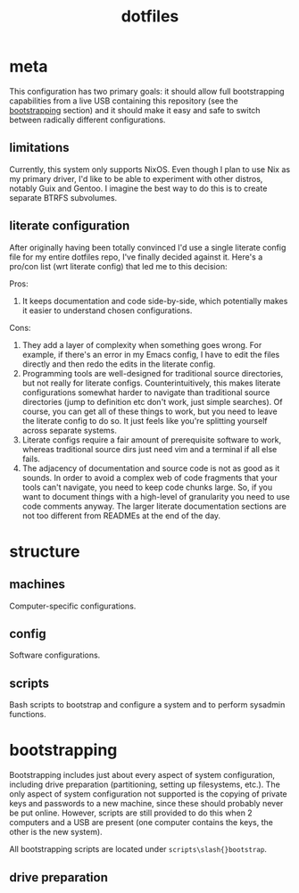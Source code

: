 #+title: dotfiles

* meta
This configuration has two primary goals: it should allow full
bootstrapping capabilities from a live USB containing this repository
(see the [[id:c2f11003-b5e9-48af-aa96-6fdf8a09eb32][bootstrapping]] section) and it should make it easy and safe to
switch between radically different configurations.

** limitations
Currently, this system only supports NixOS. Even though I plan to use
Nix as my primary driver, I'd like to be able to experiment with other
distros, notably Guix and Gentoo. I imagine the best way to do this is
to create separate BTRFS subvolumes.

** literate configuration
After originally having been totally convinced I'd use a single
literate config file for my entire dotfiles repo, I've finally decided
against it. Here's a pro/con list (wrt literate config) that led me to
this decision:

Pros:
1. It keeps documentation and code side-by-side, which potentially
   makes it easier to understand chosen configurations.

Cons:
1. They add a layer of complexity when something goes wrong. For
   example, if there's an error in my Emacs config, I have to edit the
   files directly and then redo the edits in the literate config.
2. Programming tools are well-designed for traditional source
   directories, but not really for literate
   configs. Counterintuitively, this makes literate configurations
   somewhat harder to navigate than traditional source directories
   (jump to definition etc don't work, just simple searches). Of
   course, you can get all of these things to work, but you need to
   leave the literate config to do so. It just feels like you're
   splitting yourself across separate systems.
3. Literate configs require a fair amount of prerequisite software to
   work, whereas traditional source dirs just need vim and a terminal
   if all else fails.
4. The adjacency of documentation and source code is not as good as it
   sounds. In order to avoid a complex web of code fragments that your
   tools can't navigate, you need to keep code chunks large. So, if
   you want to document things with a high-level of granularity you
   need to use code comments anyway. The larger literate documentation
   sections are not too different from READMEs at the end of the day.

* structure
** machines
Computer-specific configurations.

** config
Software configurations.

** scripts
Bash scripts to bootstrap and configure a system and to perform
sysadmin functions.

* bootstrapping
:PROPERTIES:
:ID:       c2f11003-b5e9-48af-aa96-6fdf8a09eb32
:END:
Bootstrapping includes just about every aspect of system
configuration, including drive preparation (partitioning, setting up
filesystems, etc.). The only aspect of system configuration not
supported is the copying of private keys and passwords to a new
machine, since these should probably never be put online. However,
scripts are still provided to do this when 2 computers and a USB are
present (one computer contains the keys, the other is the new system).

All bootstrapping scripts are located under ~scripts\slash{}bootstrap~.

** drive preparation
